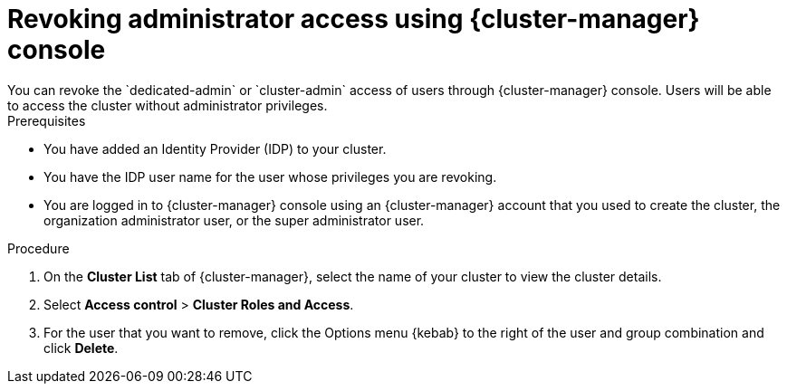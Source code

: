 // Module included in the following assemblies:
//
// * rosa_install_access_delete_clusters/rosa-sts-deleting-access-cluster.adoc


:_mod-docs-content-type: PROCEDURE
[id="rosa-delete-users"]
= Revoking administrator access using {cluster-manager} console
You can revoke the `dedicated-admin` or `cluster-admin` access of users through {cluster-manager} console. Users will be able to access the cluster without administrator privileges.

.Prerequisites

* You have added an Identity Provider (IDP) to your cluster.
* You have the IDP user name for the user whose privileges you are revoking.
* You are logged in to {cluster-manager} console using an {cluster-manager} account that you used to create the cluster, the organization administrator user, or the super administrator user.

.Procedure

. On the *Cluster List* tab of {cluster-manager}, select the name of your cluster to view the cluster details.
. Select *Access control* > *Cluster Roles and Access*.
. For the user that you want to remove, click the Options menu {kebab} to the right of the user and group combination and click *Delete*.
